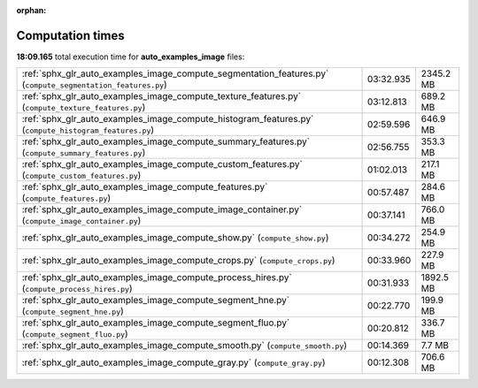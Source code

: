
:orphan:

.. _sphx_glr_auto_examples_image_sg_execution_times:

Computation times
=================
**18:09.165** total execution time for **auto_examples_image** files:

+-------------------------------------------------------------------------------------------------------------+-----------+-----------+
| :ref:`sphx_glr_auto_examples_image_compute_segmentation_features.py` (``compute_segmentation_features.py``) | 03:32.935 | 2345.2 MB |
+-------------------------------------------------------------------------------------------------------------+-----------+-----------+
| :ref:`sphx_glr_auto_examples_image_compute_texture_features.py` (``compute_texture_features.py``)           | 03:12.813 | 689.2 MB  |
+-------------------------------------------------------------------------------------------------------------+-----------+-----------+
| :ref:`sphx_glr_auto_examples_image_compute_histogram_features.py` (``compute_histogram_features.py``)       | 02:59.596 | 646.9 MB  |
+-------------------------------------------------------------------------------------------------------------+-----------+-----------+
| :ref:`sphx_glr_auto_examples_image_compute_summary_features.py` (``compute_summary_features.py``)           | 02:56.755 | 353.3 MB  |
+-------------------------------------------------------------------------------------------------------------+-----------+-----------+
| :ref:`sphx_glr_auto_examples_image_compute_custom_features.py` (``compute_custom_features.py``)             | 01:02.013 | 217.1 MB  |
+-------------------------------------------------------------------------------------------------------------+-----------+-----------+
| :ref:`sphx_glr_auto_examples_image_compute_features.py` (``compute_features.py``)                           | 00:57.487 | 284.6 MB  |
+-------------------------------------------------------------------------------------------------------------+-----------+-----------+
| :ref:`sphx_glr_auto_examples_image_compute_image_container.py` (``compute_image_container.py``)             | 00:37.141 | 766.0 MB  |
+-------------------------------------------------------------------------------------------------------------+-----------+-----------+
| :ref:`sphx_glr_auto_examples_image_compute_show.py` (``compute_show.py``)                                   | 00:34.272 | 254.9 MB  |
+-------------------------------------------------------------------------------------------------------------+-----------+-----------+
| :ref:`sphx_glr_auto_examples_image_compute_crops.py` (``compute_crops.py``)                                 | 00:33.960 | 227.9 MB  |
+-------------------------------------------------------------------------------------------------------------+-----------+-----------+
| :ref:`sphx_glr_auto_examples_image_compute_process_hires.py` (``compute_process_hires.py``)                 | 00:31.933 | 1892.5 MB |
+-------------------------------------------------------------------------------------------------------------+-----------+-----------+
| :ref:`sphx_glr_auto_examples_image_compute_segment_hne.py` (``compute_segment_hne.py``)                     | 00:22.770 | 199.9 MB  |
+-------------------------------------------------------------------------------------------------------------+-----------+-----------+
| :ref:`sphx_glr_auto_examples_image_compute_segment_fluo.py` (``compute_segment_fluo.py``)                   | 00:20.812 | 336.7 MB  |
+-------------------------------------------------------------------------------------------------------------+-----------+-----------+
| :ref:`sphx_glr_auto_examples_image_compute_smooth.py` (``compute_smooth.py``)                               | 00:14.369 | 7.7 MB    |
+-------------------------------------------------------------------------------------------------------------+-----------+-----------+
| :ref:`sphx_glr_auto_examples_image_compute_gray.py` (``compute_gray.py``)                                   | 00:12.308 | 706.6 MB  |
+-------------------------------------------------------------------------------------------------------------+-----------+-----------+
